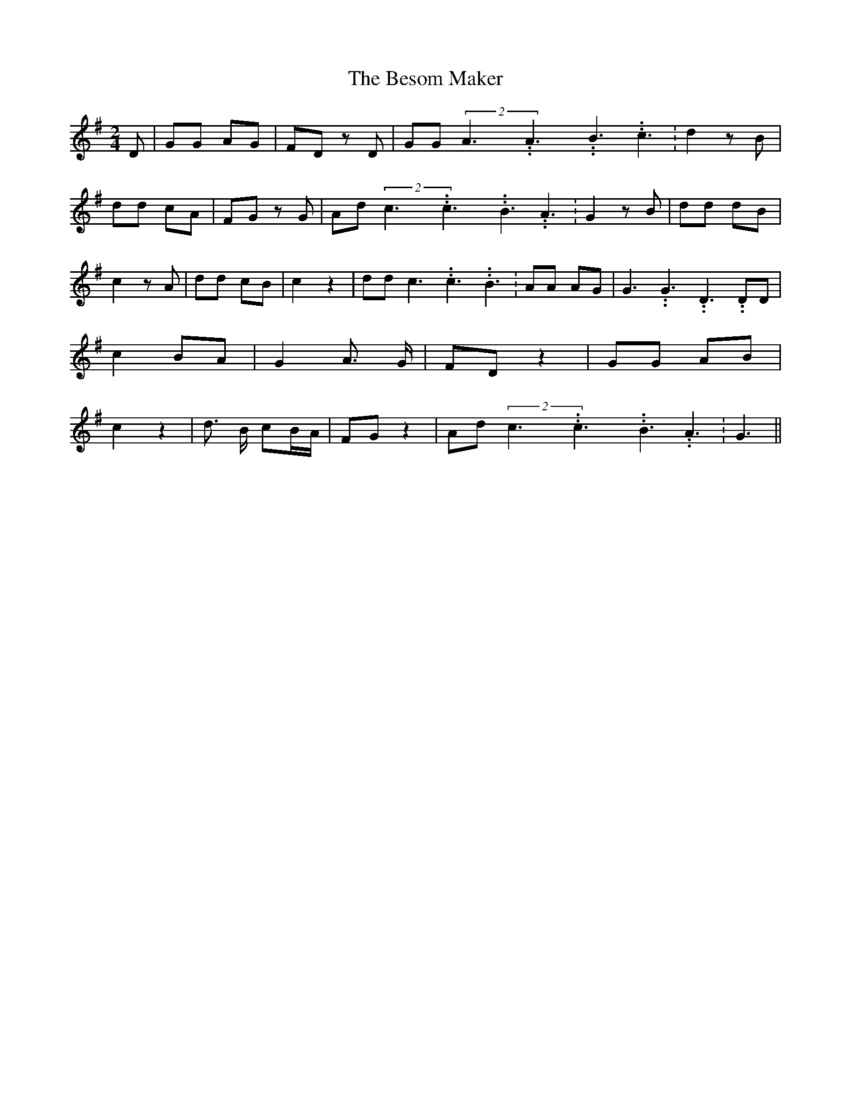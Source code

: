 % Generated more or less automatically by swtoabc by Erich Rickheit KSC
X:1
T:The Besom Maker
M:2/4
L:1/8
K:G
 D| GG AG| FD z D| GG(2A3.99999962500005/5.99999925000009A3.99999962500005/5.99999925000009B3.99999962500005/5.99999925000009 c3.99999962500005/5.99999925000009|\
 d2 z B| dd cA| FG z G| Ad(2c3.99999962500005/5.99999925000009c3.99999962500005/5.99999925000009B3.99999962500005/5.99999925000009 A3.99999962500005/5.99999925000009|\
 G2 z B| dd dB| c2 z A| dd cB| c2 z2| dd c3.99999962500005/5.99999925000009 c3.99999962500005/5.99999925000009 B3.99999962500005/5.99999925000009|\
 AA AG| G3.99999962500005/5.99999925000009 G3.99999962500005/5.99999925000009 D3.99999962500005/5.99999925000009 DD|\
 c2B-A| G2 A3/2 G/2| FD z2| GG AB| c2 z2| d3/2 B/2 cB/2-A/2| FG z2|\
 Ad(2c3.99999962500005/5.99999925000009c3.99999962500005/5.99999925000009B3.99999962500005/5.99999925000009 A3.99999962500005/5.99999925000009|\
 G3||

